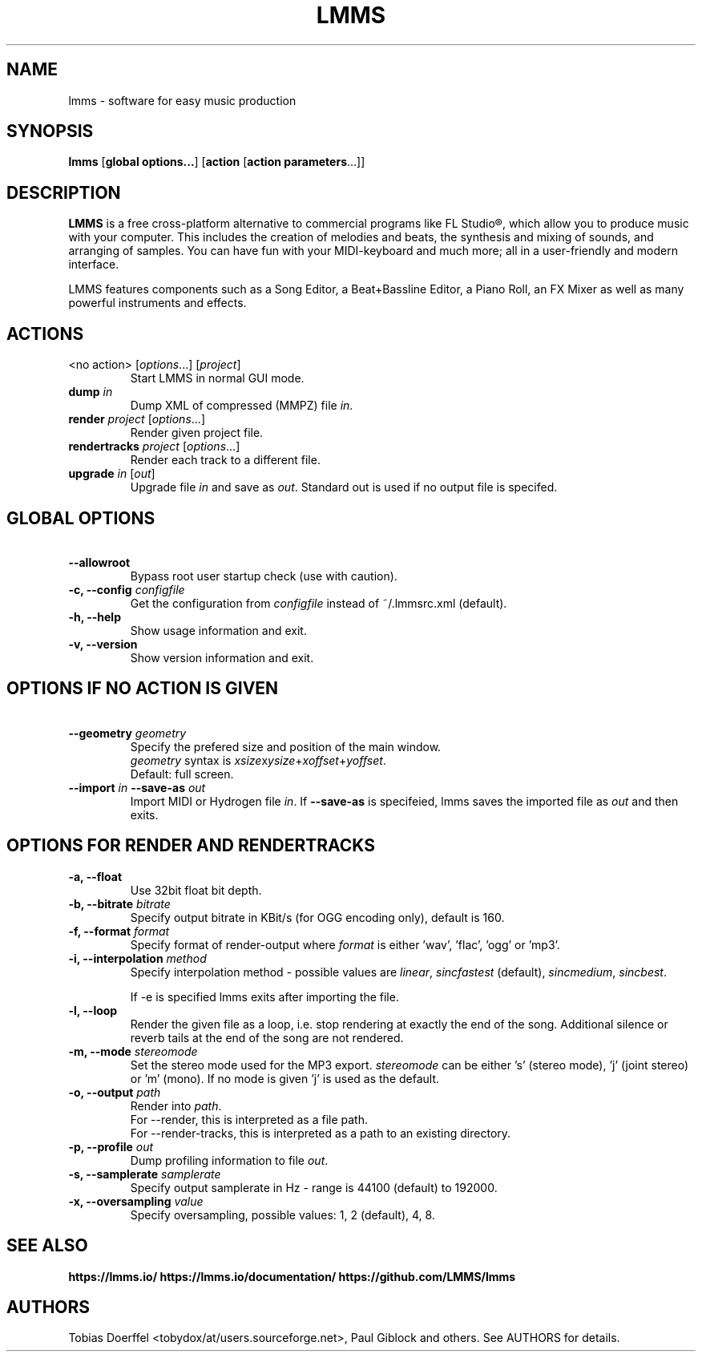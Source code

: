 .\"                                      Hey, EMACS: -*- nroff -*-
.\" First parameter, NAME, should be all caps
.\" Second parameter, SECTION, should be 1-8, maybe w/ subsection
.\" other parameters are allowed: see man(7), man(1)
.TH LMMS 1 "September 10, 2018"
.\" Please adjust this date whenever revising the manpage.
.\"
.\" Some roff macros, for reference:
.\" .nh        disable hyphenation
.\" .hy        enable hyphenation
.\" .ad l      left justify
.\" .ad b      justify to both left and right margins
.\" .nf        disable filling
.\" .fi        enable filling
.\" .br        insert line break
.\" .sp <n>    insert n+1 empty lines
.\" for manpage-specific macros, see man(7)
.SH NAME
lmms \- software for easy music production
.SH SYNOPSIS
.B lmms
.RB "[\fBglobal options...\fP] [\fBaction\fP [\fBaction parameters\fP...]]
.br
.SH DESCRIPTION
.PP
.\" TeX users may be more comfortable with the \fB<whatever>\fP and
.\" \fI<whatever>\fP escape sequences to invode bold face and italics, 
.\" respectively.
.B LMMS
is a free cross-platform alternative to commercial programs like FL Studio®, which allow you to produce music with your computer. This includes the creation of melodies and beats, the synthesis and mixing of sounds, and arranging of samples. You can have fun with your MIDI-keyboard and much more; all in a user-friendly and modern interface.

LMMS features components such as a Song Editor, a Beat+Bassline Editor, a Piano Roll, an FX Mixer as well as many powerful instruments and effects.

.SH ACTIONS

.IP "<no action> [\fIoptions\fP...] [\fIproject\fP]
Start LMMS in normal GUI mode.
.IP "\fBdump\fP \fIin\fP
Dump XML of compressed (MMPZ) file \fIin\fP.
.IP "\fBrender\fP \fIproject\fP [\fIoptions\fP...]
Render given project file.
.IP "\fBrendertracks\fP \fIproject\fP [\fIoptions\fP...]
Render each track to a different file.
.IP "\fBupgrade\fP \fIin\fP [\fIout\fP]
Upgrade file \fIin\fP and save as \fIout\fP. Standard out is used if no output file is specifed.

.SH GLOBAL OPTIONS

.IP "\fB\    --allowroot
Bypass root user startup check (use with caution).
.IP "\fB\-c, --config\fP \fIconfigfile\fP
Get the configuration from \fIconfigfile\fP instead of ~/.lmmsrc.xml (default).
.IP "\fB\-h, --help\fP
Show usage information and exit.
.IP "\fB\-v, --version
Show version information and exit.

.SH OPTIONS IF NO ACTION IS GIVEN

.IP "\fB\    --geometry\fP \fIgeometry\fP
Specify the prefered size and position of the main window.
.br
\fIgeometry\fP syntax is \fIxsize\fPx\fIysize\fP+\fIxoffset\fP+\fIyoffset\fP.
.br
Default: full screen.
.IP "\fB\    --import\fP \fIin\fP \fB\--save-as\fP \fIout\fP
Import MIDI or Hydrogen file \fIin\fP. If \fB\--save-as\fP is specifeied, lmms saves the imported file as \fIout\fP and then exits.
.br

.SH OPTIONS FOR RENDER AND RENDERTRACKS

.IP "\fB\-a, --float\fP
Use 32bit float bit depth.
.IP "\fB\-b, --bitrate\fP \fIbitrate\fP
Specify output bitrate in KBit/s (for OGG encoding only), default is 160.
.IP "\fB\-f, --format\fP \fIformat\fP
Specify format of render-output where \fIformat\fP is either 'wav', 'flac', 'ogg' or 'mp3'.
.IP "\fB\-i, --interpolation\fP \fImethod\fP
Specify interpolation method - possible values are \fIlinear\fP, \fIsincfastest\fP (default), \fIsincmedium\fP, \fIsincbest\fP.

If -e is specified lmms exits after importing the file.
.IP "\fB\-l, --loop
Render the given file as a loop, i.e. stop rendering at exactly the end of the song. Additional silence or reverb tails at the end of the song are not rendered.
.IP "\fB\-m, --mode\fP \fIstereomode\fP
Set the stereo mode used for the MP3 export. \fIstereomode\fP can be either 's' (stereo mode), 'j' (joint stereo) or 'm' (mono). If no mode is given 'j' is used as the default.
.IP "\fB\-o, --output\fP \fIpath\fP
Render into \fIpath\fP.
.br
For --render, this is interpreted as a file path.
.br
For --render-tracks, this is interpreted as a path to an existing directory.
.IP "\fB\-p, --profile\fP \fIout\fP
Dump profiling information to file \fIout\fP.
.IP "\fB\-s, --samplerate\fP \fIsamplerate\fP
Specify output samplerate in Hz - range is 44100 (default) to 192000.
.IP "\fB\-x, --oversampling\fP \fIvalue\fP
Specify oversampling, possible values: 1, 2 (default), 4, 8.

.SH SEE ALSO
.BR https://lmms.io/
.BR https://lmms.io/documentation/
.BR https://github.com/LMMS/lmms
.SH AUTHORS
Tobias Doerffel <tobydox/at/users.sourceforge.net>, Paul Giblock and others. See AUTHORS for details.
